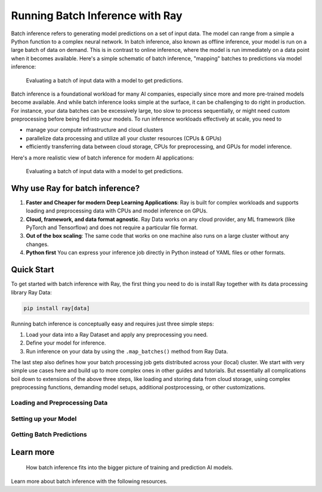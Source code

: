 .. _batch_inference_home:

Running Batch Inference with Ray
================================

Batch inference refers to generating model predictions on a set of input data.
The model can range from a simple a Python function to a complex neural network.
In batch inference, also known as offline inference, your model is run on a large
batch of data on demand.
This is in contrast to online inference, where the model is run immediately on a data point when it becomes available.
Here's a simple schematic of batch inference, "mapping" batches to predictions via model inference:

.. figure:: images/batch_inference.png

  Evaluating a batch of input data with a model to get predictions.

Batch inference is a foundational workload for many AI companies, especially since more and more pre-trained models become available.
And while batch inference looks simple at the surface, it can be challenging to do right in production.
For instance, your data batches can be excessively large, too slow to process sequentially, or might need custom preprocessing before being fed into your models.
To run inference workloads effectively at scale, you need to

- manage your compute infrastructure and cloud clusters
- parallelize data processing and utilize all your cluster resources (CPUs & GPUs)
- efficiently transferring data between cloud storage, CPUs for preprocessing, and GPUs for model inference.

Here's a more realistic view of batch inference for modern AI applications:

.. figure:: images/batch_inference_overview.png

  Evaluating a batch of input data with a model to get predictions.

Why use Ray for batch inference?
---------------------------------

1. **Faster and Cheaper for modern Deep Learning Applications**: Ray is built for complex workloads and supports loading and preprocessing data with CPUs and model inference on GPUs.
2. **Cloud, framework, and data format agnostic**. Ray Data works on any cloud provider, any ML framework (like PyTorch and Tensorflow) and does not require a particular file format.
3. **Out of the box scaling**: The same code that works on one machine also runs on a large cluster without any changes.
4. **Python first** You can express your inference job directly in Python instead of YAML files or other formats.

Quick Start
-----------

To get started with batch inference with Ray, the first thing you need to do is
install Ray together with its data processing library Ray Data:

.. code-block:: bash

    pip install ray[data]

Running batch inference is conceptually easy and requires just three simple steps:

1. Load your data into a Ray Dataset and apply any preprocessing you need.
2. Define your model for inference.
3. Run inference on your data by using the ``.map_batches()`` method from Ray Data.

The last step also defines how your batch processing job gets distributed across your (local) cluster.
We start with very simple use cases here and build up to more complex ones in other guides and tutorials.
But essentially all complications boil down to extensions of the above three steps,
like loading and storing data from cloud storage, using complex preprocessing functions,
demanding model setups, additional postprocessing, or other customizations.

Loading and Preprocessing Data
~~~~~~~~~~~~~~~~~~~~~~~~~~~~~~

.. tabs::

    .. group-tab:: HuggingFace

        .. literalinclude:: ./doc_code/hf_quick_start.py
            :language: python
            :start-after: __hf_quickstart_load_start__
            :end-before: __hf_quickstart_load_end__

    .. group-tab:: PyTorch

        .. literalinclude:: ./doc_code/pytorch_quick_start.py
            :language: python
            :start-after: __pt_quickstart_load_start__
            :end-before: __pt_quickstart_load_end__

    .. group-tab:: TensorFlow

        .. literalinclude:: ./doc_code/tf_quick_start.py
            :language: python
            :start-after: __tf_quickstart_load_start__
            :end-before: __tf_quickstart_load_end__


Setting up your Model
~~~~~~~~~~~~~~~~~~~~~

.. tabs::

    .. group-tab:: HuggingFace

        .. literalinclude:: ./doc_code/hf_quick_start.py
            :language: python
            :start-after: __hf_quickstart_model_start__
            :end-before: __hf_quickstart_model_end__

    .. group-tab:: PyTorch

        .. literalinclude:: ./doc_code/pytorch_quick_start.py
            :language: python
            :start-after: __pt_quickstart_model_start__
            :end-before: __pt_quickstart_model_end__

    .. group-tab:: TensorFlow

        .. literalinclude:: ./doc_code/tf_quick_start.py
            :language: python
            :start-after: __tf_quickstart_model_start__
            :end-before: __tf_quickstart_model_end__


Getting Batch Predictions
~~~~~~~~~~~~~~~~~~~~~~~~~

.. tabs::

    .. group-tab:: HuggingFace

        .. literalinclude:: ./doc_code/hf_quick_start.py
            :language: python
            :start-after: __hf_quickstart_prediction_start__
            :end-before: __hf_quickstart_prediction_end__

    .. group-tab:: PyTorch

        .. literalinclude:: ./doc_code/pytorch_quick_start.py
            :language: python
            :start-after: __pt_quickstart_prediction_start__
            :end-before: __pt_quickstart_prediction_end__

    .. group-tab:: TensorFlow

        .. literalinclude:: ./doc_code/tf_quick_start.py
            :language: python
            :start-after: __tf_quickstart_prediction_start__
            :end-before: __tf_quickstart_prediction_end__

Learn more
----------

.. figure:: images/train_predict_pipeline.png

  How batch inference fits into the bigger picture of training and prediction AI models.

Learn more about batch inference with the following resources.

.. panels::
    :container: container pb-3
    :column: col-md-3 px-1 py-1
    :img-top-cls: p-2 w-75 d-block mx-auto fixed-height-img

    ---
    :img-top: /images/ray_logo.png

    .. link-button:: https://github.com/ray-project/ray-educational-materials/blob/main/Computer_vision_workloads/Semantic_segmentation/Scaling_batch_inference.ipynb
        :type: url
        :text: [Tutorial] Architectures for Scalable Batch Inference with Ray
        :classes: btn-link btn-block stretched-link scalableBatchInference
    ---
    :img-top: /images/ray_logo.png

    .. link-button:: https://www.anyscale.com/blog/model-batch-inference-in-ray-actors-actorpool-and-datasets
        :type: url
        :text: [Blog] Batch Inference in Ray: Actors, ActorPool, and Datasets
        :classes: btn-link btn-block stretched-link batchActorPool
    ---
    :img-top: /images/ray_logo.png

    .. link-button:: /ray-core/examples/batch_prediction
        :type: ref
        :text: [Example] Batch Prediction using Ray Core
        :classes: btn-link btn-block stretched-link batchCore
    ---
    :img-top: /images/ray_logo.png

    .. link-button:: /data/examples/nyc_taxi_basic_processing
        :type: ref
        :text: [Example] Batch Inference on NYC taxi data using Ray Data
        :classes: btn-link btn-block stretched-link nycTaxiData

    ---
    :img-top: /images/ray_logo.png

    .. link-button:: /data/examples/ocr_example
        :type: ref
        :text: [Example] Batch OCR processing using Ray Data
        :classes: btn-link btn-block stretched-link batchOcr
